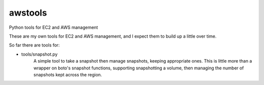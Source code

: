 awstools
========

Python tools for EC2 and AWS management

These are my own tools for EC2 and AWS management, and I expect them to
build up a little over time.

So far there are tools for:

* tools/snapshot.py
    A simple tool to take a snapshot then manage snapshots, keeping
    appropriate ones. This is little more than a wrapper on boto's
    snapshot functions, supporting snapshotting a volume, then
    managing the number of snapshots kept across the region.
